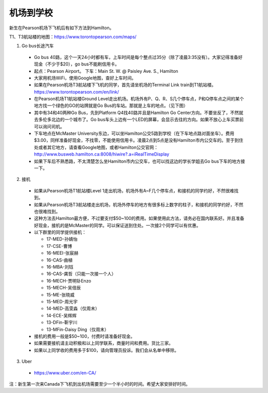 ﻿机场到学校
============================
新生在Pearson机场下飞机后有如下方法到Hamilton。

T1、T3航站楼的地图：https://www.torontopearson.com/maps/

1. Go bus长途汽车

  - Go bus 40路，这个一天24小时都有车，上车时间是每个整点过35分（除了凌晨3:35没有）。大家记得准备好现金（不少于$20），go bus不能刷信用卡。 
  - 起点：Pearson Airport。 下车：Main St. W. @ Paisley Ave. S., Hamilton 
  - 大家用机场WiFi，使用Google地图，查好上车时间。
  - 如果在Pearson机场T3航站楼下飞机的同学，首先请坐机场的Terminal Link train到T1航站楼。https://www.torontopearson.com/en/link/
  - 在Pearson机场T1航站楼Ground Level走出机场。机场外有P、Q、R、S几个停车点，P和Q停车点之间的某个地方找一个绿色的GO的站牌就是Go Bus的车站。那就是上车的地点。（见下图）
  - 其中有34和40两种Go Bus，先到Platform Q4找40路并且是Hamilton Go Center方向。不要坐反了，不然就去多伦多北边的一个城市了。Go bus车头上边有一个LED的屏幕，会显示去往的方向。如果不放心上车买票前可以询问司机。
  - 下车地点在McMaster University东边，可以坐Hamilton公交5路到学校（在下车地点路对面坐车）。费用$3.00，同样准备好现金，不找零，不能使用信用卡。凌晨2点到5点是没有Hamilton市内公交车的。至于到住处或者其它地方，请查看Google地图，或者Hamilton公交官网：http://www.busweb.hamilton.ca:8008/hiwire?.a=iRealTimeDisplay 
  - 如果下车后不熟悉路，不太清楚怎么坐Hamilton市内公交车，也可以找这边的学长学姐去Go bus下车的地方接一下。

.. image:: /resource/gobus40_1.jpg
   :align: center

.. image:: /resource/gobus40_2.jpg
   :align: center

2. 接机

  - 如果从Pearson机场T1航站楼Level 1走出机场，机场外有A~F几个停车点，和接机的同学约好，不然很难找到。
  - 如果从Pearson机场T3航站楼走出机场，机场外停车的地方有很多标上数字的柱子，和接机的同学约好，不然也很难找到。
  - 这种方法去Hamilton最方便，不过要支付$50~100的费用。如果使用此方法，请务必在国内联系好。并且准备好现金，接机的是McMaster的同学。可以保证送到住处。一次接2个同学可以有优惠。
  - 以下群里的同学提供接机：

    - 17-MED-孙婧怡
    - 17-CSE-曹博
    - 16-MEEI-张宸赫
    - 16-CAS-曲植
    - 16-MBA-刘钰
    - 16-CAS-龚哲（只能一次接一个人）
    - 16-MECH-贾明钋Enzo
    - 15-MECH-吴倍辰
    - 15-ME-张晓威
    - 15-MED-周光宇
    - 14-MED-高雯淼（仅周末）
    - 14-ECE-吴辉辉
    - 13-DFin-靳宇川
    - 13-MFin-Daisy Ding（仅周末）
  - 接机的费用一般是$50~100，付费时请准备好现金。
  - 如果需要接机请主动积极和以上同学联系，商量时间和费用。货比三家。
  - 如果以上同学收的费用多于$100，请向管理员投诉。我们会从名单中移除。

3. Uber

  - https://www.uber.com/en-CA/

注：新生第一次来Canada下飞机到出机场需要至少一个半小时的时间。希望大家安排好时间。